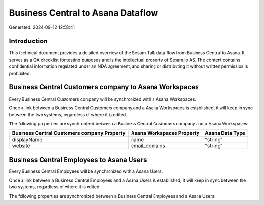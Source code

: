 ==================================
Business Central to Asana Dataflow
==================================

Generated: 2024-09-12 12:58:41

Introduction
------------

This technical document provides a detailed overview of the Sesam Talk data flow from Business Central to Asana. It serves as a QA checklist for testing purposes and is the intellectual property of Sesam.io AS. The content contains confidential information regulated under an NDA agreement, and sharing or distributing it without written permission is prohibited.

Business Central Customers company to Asana Workspaces
------------------------------------------------------
Every Business Central Customers company will be synchronized with a Asana Workspaces.

Once a link between a Business Central Customers company and a Asana Workspaces is established, it will keep in sync between the two systems, regardless of where it is edited.

The following properties are synchronized between a Business Central Customers company and a Asana Workspaces:

.. list-table::
   :header-rows: 1

   * - Business Central Customers company Property
     - Asana Workspaces Property
     - Asana Data Type
   * - displayName
     - name
     - "string"
   * - website
     - email_domains
     - "string"


Business Central Employees to Asana Users
-----------------------------------------
Every Business Central Employees will be synchronized with a Asana Users.

Once a link between a Business Central Employees and a Asana Users is established, it will keep in sync between the two systems, regardless of where it is edited.

The following properties are synchronized between a Business Central Employees and a Asana Users:

.. list-table::
   :header-rows: 1

   * - Business Central Employees Property
     - Asana Users Property
     - Asana Data Type

